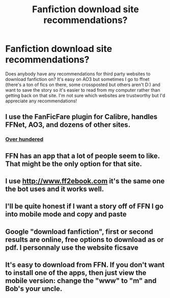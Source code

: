 #+TITLE: Fanfiction download site recommendations?

* Fanfiction download site recommendations?
:PROPERTIES:
:Author: SilverSparrows
:Score: 5
:DateUnix: 1580112104.0
:DateShort: 2020-Jan-27
:FlairText: Misc
:END:
Does anybody have any recommendations for third party websites to download fanfiction on? It's easy on AO3 but sometimes I go to ffnet (there's a ton of fics on there, some crossposted but others aren't D:) and want to save the story so it's easier to read from my computer rather than getting back on that site. I'm not sure which websites are trustworthy but I'd appreciate any recommendations!


** I use the FanFicFare plugin for Calibre, handles FFNet, AO3, and dozens of other sites.
:PROPERTIES:
:Author: The_Truthkeeper
:Score: 4
:DateUnix: 1580115289.0
:DateShort: 2020-Jan-27
:END:

*** [[https://github.com/JimmXinu/FanFicFare/wiki/SupportedSites][Over hundered]]
:PROPERTIES:
:Author: ceplma
:Score: 2
:DateUnix: 1580119711.0
:DateShort: 2020-Jan-27
:END:


** FFN has an app that a lot of people seem to like. That might be the only option for that site.
:PROPERTIES:
:Author: jenorama_CA
:Score: 3
:DateUnix: 1580112217.0
:DateShort: 2020-Jan-27
:END:


** I use [[http://www.ff2ebook.com]] it's the same one the bot uses and it works well.
:PROPERTIES:
:Author: overide
:Score: 3
:DateUnix: 1580142756.0
:DateShort: 2020-Jan-27
:END:


** I'll be quite honest if I want a story off of FFN I go into mobile mode and copy and paste
:PROPERTIES:
:Author: Greendrkness
:Score: 1
:DateUnix: 1580115146.0
:DateShort: 2020-Jan-27
:END:


** Google "download fanfiction", first or second results are online, free options to download as or pdf. I personnaly use the website ficsave
:PROPERTIES:
:Author: Dashtikazar
:Score: 1
:DateUnix: 1580116522.0
:DateShort: 2020-Jan-27
:END:


** It's easy to download from FFN. If you don't want to install one of the apps, then just view the mobile version: change the "www" to "m" and Bob's your uncle.
:PROPERTIES:
:Author: JennaSayquah
:Score: 1
:DateUnix: 1580203633.0
:DateShort: 2020-Jan-28
:END:
